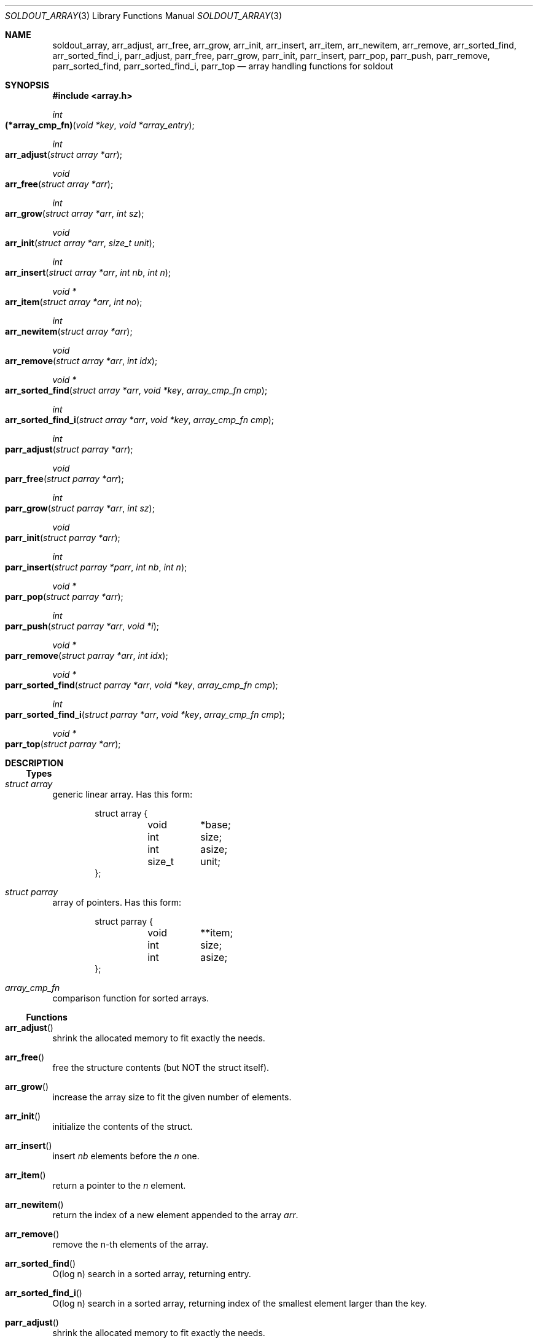 .\"
.\" Copyright (c) 2009 - 2016 Natacha Porté <natacha@instinctive.eu>
.\"
.\" Permission to use, copy, modify, and distribute this software for any
.\" purpose with or without fee is hereby granted, provided that the above
.\" copyright notice and this permission notice appear in all copies.
.\"
.\" THE SOFTWARE IS PROVIDED "AS IS" AND THE AUTHOR DISCLAIMS ALL WARRANTIES
.\" WITH REGARD TO THIS SOFTWARE INCLUDING ALL IMPLIED WARRANTIES OF
.\" MERCHANTABILITY AND FITNESS. IN NO EVENT SHALL THE AUTHOR BE LIABLE FOR
.\" ANY SPECIAL, DIRECT, INDIRECT, OR CONSEQUENTIAL DAMAGES OR ANY DAMAGES
.\" WHATSOEVER RESULTING FROM LOSS OF USE, DATA OR PROFITS, WHETHER IN AN
.\" ACTION OF CONTRACT, NEGLIGENCE OR OTHER TORTIOUS ACTION, ARISING OUT OF
.\" OR IN CONNECTION WITH THE USE OR PERFORMANCE OF THIS SOFTWARE.
.\"
.Dd September 12, 2016
.Dt SOLDOUT_ARRAY 3
.Os
.Sh NAME
.Nm soldout_array ,
.Nm arr_adjust ,
.Nm arr_free ,
.Nm arr_grow ,
.Nm arr_init ,
.Nm arr_insert ,
.Nm arr_item ,
.Nm arr_newitem ,
.Nm arr_remove ,
.Nm arr_sorted_find ,
.Nm arr_sorted_find_i ,
.Nm parr_adjust ,
.Nm parr_free ,
.Nm parr_grow ,
.Nm parr_init ,
.Nm parr_insert ,
.Nm parr_pop ,
.Nm parr_push ,
.Nm parr_remove ,
.Nm parr_sorted_find ,
.Nm parr_sorted_find_i ,
.Nm parr_top
.Nd array handling functions for soldout
.Sh SYNOPSIS
.In array.h
.Ft int
.Fo (*array_cmp_fn)
.Fa "void *key"
.Fa "void *array_entry"
.Fc
.Ft int
.Fo arr_adjust
.Fa "struct array *arr"
.Fc
.Ft void
.Fo arr_free
.Fa "struct array *arr"
.Fc
.Ft int
.Fo arr_grow
.Fa "struct array *arr"
.Fa "int sz"
.Fc
.Ft void
.Fo arr_init
.Fa "struct array *arr"
.Fa "size_t unit"
.Fc
.Ft int
.Fo arr_insert
.Fa "struct array *arr"
.Fa "int nb"
.Fa "int n"
.Fc
.Ft "void *"
.Fo arr_item
.Fa "struct array *arr"
.Fa "int no"
.Fc
.Ft int
.Fo arr_newitem
.Fa "struct array *arr"
.Fc
.Ft void
.Fo arr_remove
.Fa "struct array *arr"
.Fa "int idx"
.Fc
.Ft "void *"
.Fo arr_sorted_find
.Fa "struct array *arr"
.Fa "void *key"
.Fa "array_cmp_fn cmp"
.Fc
.Ft int
.Fo arr_sorted_find_i
.Fa "struct array *arr"
.Fa "void *key"
.Fa "array_cmp_fn cmp"
.Fc
.Ft int
.Fo parr_adjust
.Fa "struct parray *arr"
.Fc
.Ft void
.Fo parr_free
.Fa "struct parray *arr"
.Fc
.Ft int
.Fo parr_grow
.Fa "struct parray *arr"
.Fa "int sz"
.Fc
.Ft void
.Fo parr_init
.Fa "struct parray *arr"
.Fc
.Ft int
.Fo parr_insert
.Fa "struct parray *parr"
.Fa "int nb"
.Fa "int n"
.Fc
.Ft "void *"
.Fo parr_pop
.Fa "struct parray *arr"
.Fc
.Ft int
.Fo parr_push
.Fa "struct parray *arr"
.Fa "void *i"
.Fc
.Ft "void *"
.Fo parr_remove
.Fa "struct parray *arr"
.Fa "int idx"
.Fc
.Ft "void *"
.Fo parr_sorted_find
.Fa "struct parray *arr"
.Fa "void *key"
.Fa "array_cmp_fn cmp"
.Fc
.Ft int
.Fo parr_sorted_find_i
.Fa "struct parray *arr"
.Fa "void *key"
.Fa "array_cmp_fn cmp"
.Fc
.Ft "void *"
.Fo parr_top
.Fa "struct parray *arr"
.Fc
.Sh DESCRIPTION
.Ss Types
.Bl -ohang
.It Vt "struct array"
generic linear array.
Has this form:
.Bd -literal -offset indent
struct array {
	void	*base;
	int	 size;
	int	 asize;
	size_t	 unit;
};
.Ed
.It Vt "struct parray"
array of pointers.
Has this form:
.Bd -literal -offset indent
struct parray {
	void	**item;
	int	  size;
	int	  asize;
};
.Ed
.It Vt array_cmp_fn
comparison function for sorted arrays.
.El
.Ss Functions
.Bl -ohang
.It Fn arr_adjust
shrink the allocated memory to fit exactly the needs.
.It Fn arr_free
free the structure contents
.Pq but NOT the struct itself .
.It Fn arr_grow
increase the array size to fit the given number of elements.
.It Fn arr_init
initialize the contents of the struct.
.It Fn arr_insert
insert
.Fa nb
elements before the
.Fa n
one.
.It Fn arr_item
return a pointer to the
.Fa n
element.
.It Fn arr_newitem
return the index of a new element appended to the array
.Fa arr .
.It Fn arr_remove
remove the n-th elements of the array.
.It Fn arr_sorted_find
O(log n) search in a sorted array, returning entry.
.It Fn arr_sorted_find_i
O(log n) search in a sorted array,
returning index of the smallest element larger than the key.
.It Fn parr_adjust
shrink the allocated memory to fit exactly the needs.
.It Fn parr_free
free the structure contents
.Pq but NOT the struct itself .
.It Fn parr_grow
increase the array size to fit the given number of elements.
.It Fn parr_init
initialize the contents of the struct.
.It Fn parr_insert
insert
.Fa nb
elements before the
.Fa n
one.
.It Fn parr_pop
pop the last item of the array and return it.
.It Fn parr_push
push a pointer at the end of the array
.Pq = append .
.It Fn parr_remove
remove the
.Fa idx
element of the array and return it.
.It Fn parr_sorted_find
O(log n) search in a sorted array, returning entry.
.It Fn parr_sorted_find_i
O(log n) search in a sorted array,
returning index of the smallest element larger than the key.
.It Fn parr_top
return the top the stack
.Pq i.e. the last element of the array .
.El
.Sh RETURN VALUES
The
.Fn arr_adjust ,
.Fn arr_grow ,
.Fn arr_insert ,
.Fn parr_adjust ,
.Fn parr_grow ,
.Fn parr_insert
and
.Fn parr_push
functions return on success 1; on error - 0.
.Pp
The
.Fn arr_item ,
.Fn arr_sorted_find ,
.Fn parr_pop ,
.Fn parr_remove ,
.Fn parr_sorted_find
and
.Fn parr_top
functions return a pointer to the element on success; on error -
.Dv NULL .
.Pp
The
.Fn arr_newitem
function returns the index on success; on error -1.
.Pp
The
.Fn arr_sorted_find_i
and
.Fn parr_sorted_find_i
functions return an index.
.Sh SEE ALSO
.Xr soldout_markdown 3
.Sh AUTHORS
.An -nosplit
The
.Nm soldout
library
was written by
.An Natasha Qo Kerensikova Qc Porte Aq Mt natacha@instinctive.eu .
Manual page was originally written by
.An Massimo Manghi Aq Mt mxmanghi@apache.org ,
and rewritten to mdoc format by
.An Svyatoslav Mishyn Aq Mt juef@openmailbox.org .
